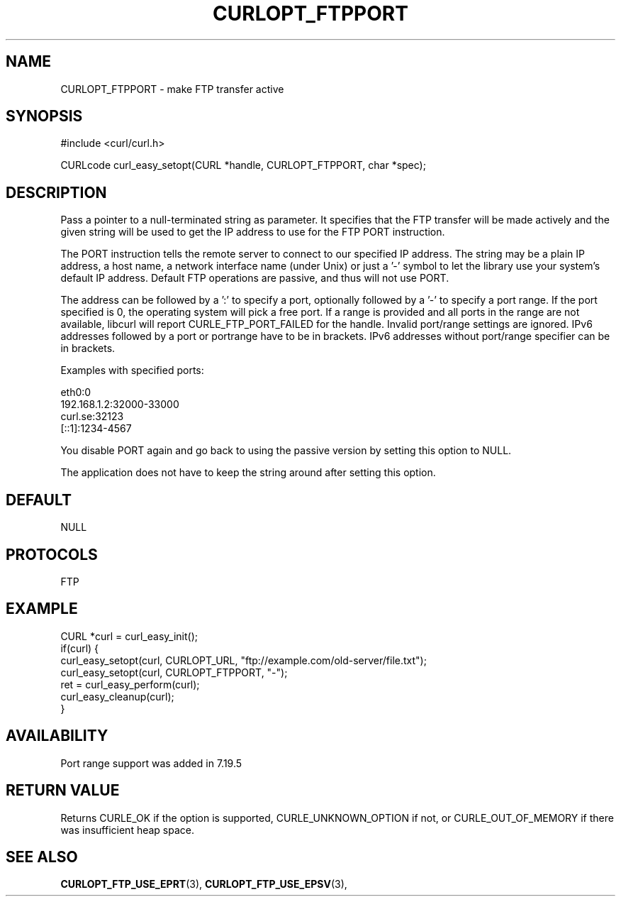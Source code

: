 .\" **************************************************************************
.\" *                                  _   _ ____  _
.\" *  Project                     ___| | | |  _ \| |
.\" *                             / __| | | | |_) | |
.\" *                            | (__| |_| |  _ <| |___
.\" *                             \___|\___/|_| \_\_____|
.\" *
.\" * Copyright (C) 1998 - 2021, Daniel Stenberg, <daniel@haxx.se>, et al.
.\" *
.\" * This software is licensed as described in the file COPYING, which
.\" * you should have received as part of this distribution. The terms
.\" * are also available at https://curl.se/docs/copyright.html.
.\" *
.\" * You may opt to use, copy, modify, merge, publish, distribute and/or sell
.\" * copies of the Software, and permit persons to whom the Software is
.\" * furnished to do so, under the terms of the COPYING file.
.\" *
.\" * This software is distributed on an "AS IS" basis, WITHOUT WARRANTY OF ANY
.\" * KIND, either express or implied.
.\" *
.\" **************************************************************************
.\"
.TH CURLOPT_FTPPORT 3 "November 26, 2021" "libcurl 7.83.0" "curl_easy_setopt options"

.SH NAME
CURLOPT_FTPPORT \- make FTP transfer active
.SH SYNOPSIS
.nf
#include <curl/curl.h>

CURLcode curl_easy_setopt(CURL *handle, CURLOPT_FTPPORT, char *spec);
.fi
.SH DESCRIPTION
Pass a pointer to a null-terminated string as parameter. It specifies that the
FTP transfer will be made actively and the given string will be used to get
the IP address to use for the FTP PORT instruction.

The PORT instruction tells the remote server to connect to our specified IP
address. The string may be a plain IP address, a host name, a network
interface name (under Unix) or just a '-' symbol to let the library use your
system's default IP address. Default FTP operations are passive, and thus
will not use PORT.

The address can be followed by a ':' to specify a port, optionally followed by
a '-' to specify a port range.  If the port specified is 0, the operating
system will pick a free port.  If a range is provided and all ports in the
range are not available, libcurl will report CURLE_FTP_PORT_FAILED for the
handle.  Invalid port/range settings are ignored.  IPv6 addresses followed by
a port or portrange have to be in brackets.  IPv6 addresses without port/range
specifier can be in brackets.

Examples with specified ports:

.nf
  eth0:0
  192.168.1.2:32000-33000
  curl.se:32123
  [::1]:1234-4567
.fi

You disable PORT again and go back to using the passive version by setting
this option to NULL.

The application does not have to keep the string around after setting this
option.
.SH DEFAULT
NULL
.SH PROTOCOLS
FTP
.SH EXAMPLE
.nf
CURL *curl = curl_easy_init();
if(curl) {
  curl_easy_setopt(curl, CURLOPT_URL, "ftp://example.com/old-server/file.txt");
  curl_easy_setopt(curl, CURLOPT_FTPPORT, "-");
  ret = curl_easy_perform(curl);
  curl_easy_cleanup(curl);
}
.fi
.SH AVAILABILITY
Port range support was added in 7.19.5
.SH RETURN VALUE
Returns CURLE_OK if the option is supported, CURLE_UNKNOWN_OPTION if not, or
CURLE_OUT_OF_MEMORY if there was insufficient heap space.
.SH "SEE ALSO"
.BR CURLOPT_FTP_USE_EPRT "(3), " CURLOPT_FTP_USE_EPSV "(3), "

